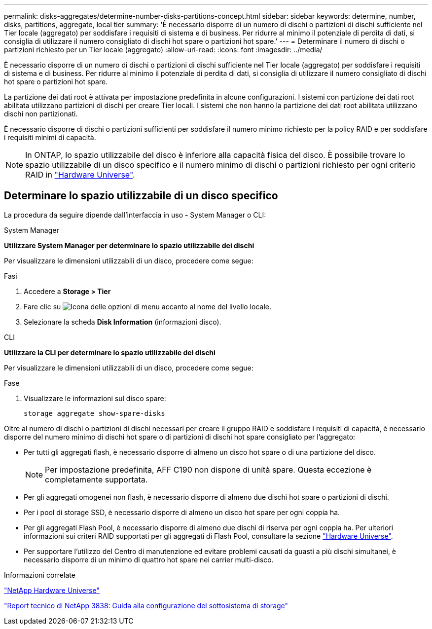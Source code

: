 ---
permalink: disks-aggregates/determine-number-disks-partitions-concept.html 
sidebar: sidebar 
keywords: determine, number, disks, partitions, aggregate, local tier 
summary: 'È necessario disporre di un numero di dischi o partizioni di dischi sufficiente nel Tier locale (aggregato) per soddisfare i requisiti di sistema e di business. Per ridurre al minimo il potenziale di perdita di dati, si consiglia di utilizzare il numero consigliato di dischi hot spare o partizioni hot spare.' 
---
= Determinare il numero di dischi o partizioni richiesto per un Tier locale (aggregato)
:allow-uri-read: 
:icons: font
:imagesdir: ../media/


[role="lead"]
È necessario disporre di un numero di dischi o partizioni di dischi sufficiente nel Tier locale (aggregato) per soddisfare i requisiti di sistema e di business. Per ridurre al minimo il potenziale di perdita di dati, si consiglia di utilizzare il numero consigliato di dischi hot spare o partizioni hot spare.

La partizione dei dati root è attivata per impostazione predefinita in alcune configurazioni. I sistemi con partizione dei dati root abilitata utilizzano partizioni di dischi per creare Tier locali. I sistemi che non hanno la partizione dei dati root abilitata utilizzano dischi non partizionati.

È necessario disporre di dischi o partizioni sufficienti per soddisfare il numero minimo richiesto per la policy RAID e per soddisfare i requisiti minimi di capacità.

[NOTE]
====
In ONTAP, lo spazio utilizzabile del disco è inferiore alla capacità fisica del disco. È possibile trovare lo spazio utilizzabile di un disco specifico e il numero minimo di dischi o partizioni richiesto per ogni criterio RAID in https://hwu.netapp.com["Hardware Universe"^].

====


== Determinare lo spazio utilizzabile di un disco specifico

La procedura da seguire dipende dall'interfaccia in uso - System Manager o CLI:

[role="tabbed-block"]
====
.System Manager
--
*Utilizzare System Manager per determinare lo spazio utilizzabile dei dischi*

Per visualizzare le dimensioni utilizzabili di un disco, procedere come segue:

.Fasi
. Accedere a *Storage > Tier*
. Fare clic su image:icon_kabob.gif["Icona delle opzioni di menu"] accanto al nome del livello locale.
. Selezionare la scheda *Disk Information* (informazioni disco).


--
.CLI
--
*Utilizzare la CLI per determinare lo spazio utilizzabile dei dischi*

Per visualizzare le dimensioni utilizzabili di un disco, procedere come segue:

.Fase
. Visualizzare le informazioni sul disco spare:
+
`storage aggregate show-spare-disks`



--
====
Oltre al numero di dischi o partizioni di dischi necessari per creare il gruppo RAID e soddisfare i requisiti di capacità, è necessario disporre del numero minimo di dischi hot spare o di partizioni di dischi hot spare consigliato per l'aggregato:

* Per tutti gli aggregati flash, è necessario disporre di almeno un disco hot spare o di una partizione del disco.
+
[NOTE]
====
Per impostazione predefinita, AFF C190 non dispone di unità spare. Questa eccezione è completamente supportata.

====
* Per gli aggregati omogenei non flash, è necessario disporre di almeno due dischi hot spare o partizioni di dischi.
* Per i pool di storage SSD, è necessario disporre di almeno un disco hot spare per ogni coppia ha.
* Per gli aggregati Flash Pool, è necessario disporre di almeno due dischi di riserva per ogni coppia ha. Per ulteriori informazioni sui criteri RAID supportati per gli aggregati di Flash Pool, consultare la sezione https://hwu.netapp.com["Hardware Universe"^].
* Per supportare l'utilizzo del Centro di manutenzione ed evitare problemi causati da guasti a più dischi simultanei, è necessario disporre di un minimo di quattro hot spare nei carrier multi-disco.


.Informazioni correlate
https://hwu.netapp.com["NetApp Hardware Universe"^]

http://www.netapp.com/us/media/tr-3838.pdf["Report tecnico di NetApp 3838: Guida alla configurazione del sottosistema di storage"^]
